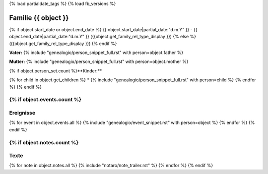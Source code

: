 {% load partialdate_tags %}
{% load fb_versions %}

.. role:: leftmargin30
    :class: leftmargin30

===============================================================================
Familie {{ object }}
===============================================================================

{% if object.start_date or object.end_date %}
{{ object.start_date|partial_date:"d.m.Y" }} - {{ object.end_date|partial_date:"d.m.Y" }} :leftmargin30:`({{object.get_family_rel_type_display }})`
{% else %}
({{object.get_family_rel_type_display }})
{% endif %}

**Vater:** {% include "genealogio/person_snippet_full.rst" with person=object.father %}

**Mutter:** {% include "genealogio/person_snippet_full.rst" with person=object.mother %}

{% if object.person_set.count %}**Kinder:**

{% for child in object.get_children %}
* {% include "genealogio/person_snippet_full.rst" with person=child %}
{% endfor %}
{% endif %}


{% if object.events.count %}
----------
Ereignisse
----------

{% for event in object.events.all %}
{% include "genealogio/event_snippet.rst" with person=object %}
{% endfor %}
{% endif %}

{% if object.notes.count %}
-----
Texte
-----

{% for note in object.notes.all %}
{% include "notaro/note_trailer.rst" %}
{% endfor %}
{% endif %}

